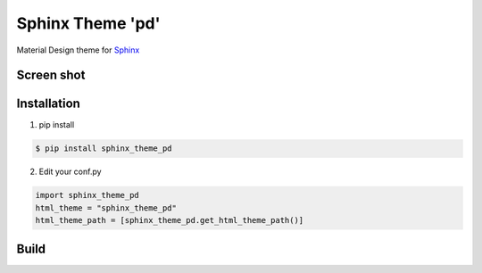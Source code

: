 Sphinx Theme 'pd'
=================

Material Design theme for `Sphinx`_

Screen shot
-----------

.. image:: ../img/spinx_theme_pd_1.png

.. image:: ../img/spinx_theme_pd_2.png

.. image:: ../img/spinx_theme_pd_3.png

.. image:: ../img/spinx_theme_pd_4.png


Installation
------------

1. pip install

.. code::

   $ pip install sphinx_theme_pd

2. Edit your conf.py

.. code::

   import sphinx_theme_pd
   html_theme = "sphinx_theme_pd"
   html_theme_path = [sphinx_theme_pd.get_html_theme_path()]

Build
-----

.. code::
   $ yarn
   $ webpack

.. _Sphinx: http://sphinx-doc.org
